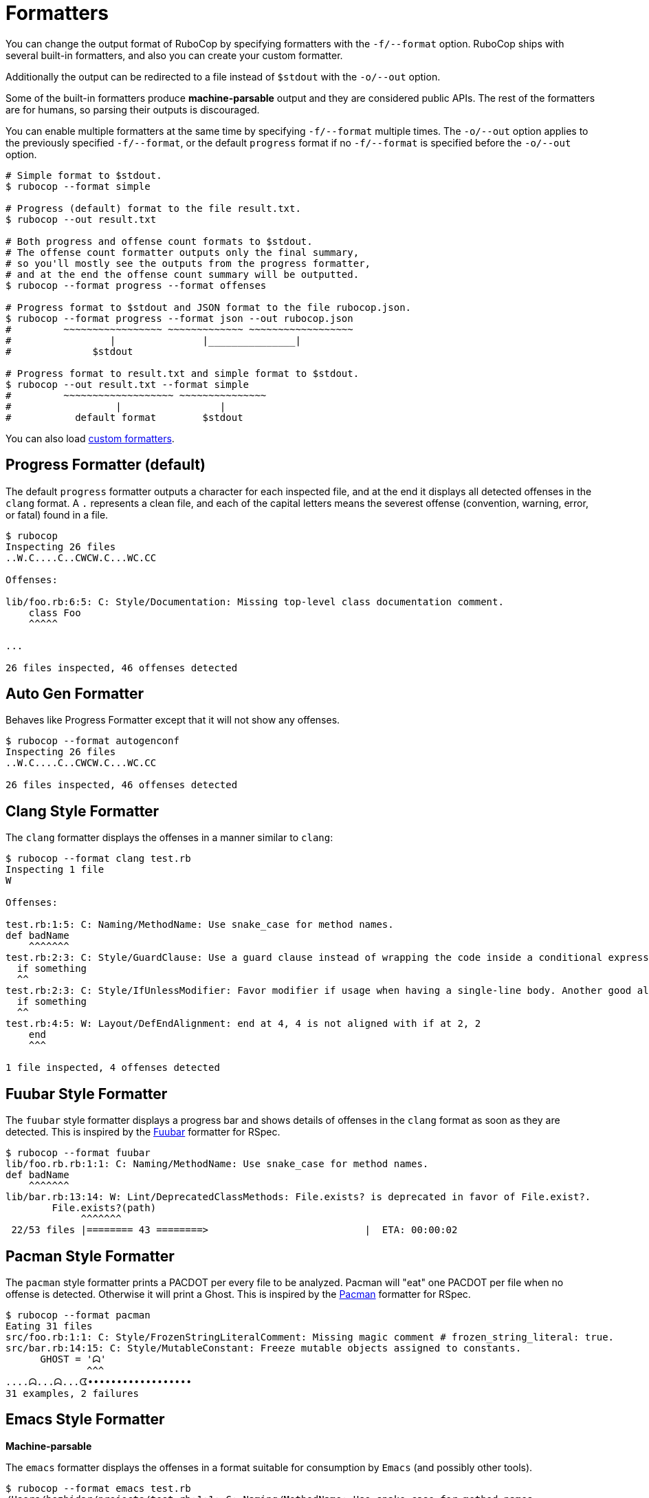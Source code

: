 = Formatters

You can change the output format of RuboCop by specifying formatters with the `-f/--format` option.
RuboCop ships with several built-in formatters, and also you can create your custom formatter.

Additionally the output can be redirected to a file instead of `$stdout` with the `-o/--out` option.

Some of the built-in formatters produce *machine-parsable* output
and they are considered public APIs.
The rest of the formatters are for humans, so parsing their outputs is discouraged.

You can enable multiple formatters at the same time by specifying `-f/--format` multiple times.
The `-o/--out` option applies to the previously specified `-f/--format`,
or the default `progress` format if no `-f/--format` is specified before the `-o/--out` option.

[source,sh]
----
# Simple format to $stdout.
$ rubocop --format simple

# Progress (default) format to the file result.txt.
$ rubocop --out result.txt

# Both progress and offense count formats to $stdout.
# The offense count formatter outputs only the final summary,
# so you'll mostly see the outputs from the progress formatter,
# and at the end the offense count summary will be outputted.
$ rubocop --format progress --format offenses

# Progress format to $stdout and JSON format to the file rubocop.json.
$ rubocop --format progress --format json --out rubocop.json
#         ~~~~~~~~~~~~~~~~~ ~~~~~~~~~~~~~ ~~~~~~~~~~~~~~~~~~
#                 |               |_______________|
#              $stdout

# Progress format to result.txt and simple format to $stdout.
$ rubocop --out result.txt --format simple
#         ~~~~~~~~~~~~~~~~~~~ ~~~~~~~~~~~~~~~
#                  |                 |
#           default format        $stdout
----

You can also load xref:extensions.adoc#custom-formatters[custom formatters].

== Progress Formatter (default)

The default `progress` formatter outputs a character for each inspected file,
and at the end it displays all detected offenses in the `clang` format.
A `.` represents a clean file, and each of the capital letters means
the severest offense (convention, warning, error, or fatal) found in a file.

[source,sh]
----
$ rubocop
Inspecting 26 files
..W.C....C..CWCW.C...WC.CC

Offenses:

lib/foo.rb:6:5: C: Style/Documentation: Missing top-level class documentation comment.
    class Foo
    ^^^^^

...

26 files inspected, 46 offenses detected
----

== Auto Gen Formatter

Behaves like Progress Formatter except that it will not show any offenses.

[source,sh]
----
$ rubocop --format autogenconf
Inspecting 26 files
..W.C....C..CWCW.C...WC.CC

26 files inspected, 46 offenses detected
----

== Clang Style Formatter

The `clang` formatter displays the offenses in a manner similar to `clang`:

[source,sh]
----
$ rubocop --format clang test.rb
Inspecting 1 file
W

Offenses:

test.rb:1:5: C: Naming/MethodName: Use snake_case for method names.
def badName
    ^^^^^^^
test.rb:2:3: C: Style/GuardClause: Use a guard clause instead of wrapping the code inside a conditional expression.
  if something
  ^^
test.rb:2:3: C: Style/IfUnlessModifier: Favor modifier if usage when having a single-line body. Another good alternative is the usage of control flow &&/||.
  if something
  ^^
test.rb:4:5: W: Layout/DefEndAlignment: end at 4, 4 is not aligned with if at 2, 2
    end
    ^^^

1 file inspected, 4 offenses detected
----

== Fuubar Style Formatter

The `fuubar` style formatter displays a progress bar
and shows details of offenses in the `clang` format as soon as they are detected.
This is inspired by the https://github.com/thekompanee/fuubar[Fuubar] formatter for RSpec.

[source,sh]
----
$ rubocop --format fuubar
lib/foo.rb.rb:1:1: C: Naming/MethodName: Use snake_case for method names.
def badName
    ^^^^^^^
lib/bar.rb:13:14: W: Lint/DeprecatedClassMethods: File.exists? is deprecated in favor of File.exist?.
        File.exists?(path)
             ^^^^^^^
 22/53 files |======== 43 ========>                           |  ETA: 00:00:02
----

== Pacman Style Formatter

The `pacman` style formatter prints a PACDOT per every file to be analyzed. Pacman will "eat" one PACDOT per file when no offense is detected. Otherwise it will print a Ghost.
This is inspired by the https://github.com/go-labs/rspec_pacman_formatter[Pacman] formatter for RSpec.

[source,sh]
----
$ rubocop --format pacman
Eating 31 files
src/foo.rb:1:1: C: Style/FrozenStringLiteralComment: Missing magic comment # frozen_string_literal: true.
src/bar.rb:14:15: C: Style/MutableConstant: Freeze mutable objects assigned to constants.
      GHOST = 'ᗣ'
              ^^^
....ᗣ...ᗣ...ᗧ••••••••••••••••••
31 examples, 2 failures
----

== Emacs Style Formatter

*Machine-parsable*

The `emacs` formatter displays the offenses in a format suitable for consumption by `Emacs` (and possibly other tools).

[source,sh]
----
$ rubocop --format emacs test.rb
/Users/bozhidar/projects/test.rb:1:1: C: Naming/MethodName: Use snake_case for method names.
/Users/bozhidar/projects/test.rb:2:3: C: Style/IfUnlessModifier: Favor modifier if/unless usage when you have a single-line body. Another good alternative is the usage of control flow &&/||.
/Users/bozhidar/projects/test.rb:4:5: W: Layout/DefEndAlignment: end at 4, 4 is not aligned with if at 2, 2
----

== Simple Formatter

The name of the formatter says it all :-)

[source,sh]
----
$ rubocop --format simple test.rb
== test.rb ==
C:  1:  5: Naming/MethodName: Use snake_case for method names.
C:  2:  3: Style/GuardClause: Use a guard clause instead of wrapping the code inside a conditional expression.
C:  2:  3: Style/IfUnlessModifier: Favor modifier if usage when having a single-line body. Another good alternative is the usage of control flow &&/||.
W:  4:  5: Layout/DefEndAlignment: end at 4, 4 is not aligned with if at 2, 2

1 file inspected, 4 offenses detected
----

== Quiet Formatter

Behaves like Simple Formatter if there are offenses. Completely quiet otherwise:

[source,sh]
----
$ rubocop --format quiet
----

== File List Formatter

*Machine-parsable*

Sometimes you might want to just open all files with offenses in your
favorite editor. This formatter outputs just the names of the files
with offenses in them and makes it possible to do something like:

[source,sh]
----
$ rubocop --format files | xargs vim
----

== JSON Formatter

*Machine-parsable*

You can get RuboCop's inspection result in JSON format by passing `--format json` option in command line.
The JSON structure is like the following example:

[source,javascript]
----
{
  "metadata": {
    "rubocop_version": "1.12.0",
    "ruby_engine": "ruby",
    "ruby_version": "3.0.0",
    "ruby_patchlevel": "0",
    "ruby_platform": "x86_64-darwin19"
  },
  "files": [{
      "path": "lib/foo.rb",
      "offenses": []
    }, {
      "path": "lib/bar.rb",
      "offenses": [{
          "severity": "convention",
          "message": "Line is too long. [81/80]",
          "cop_name": "LineLength",
          "corrected": true,
          "location": {
            "line": 546,
            "column": 80,
            "length": 4
          }
        }, {
          "severity": "warning",
          "message": "Unreachable code detected.",
          "cop_name": "UnreachableCode",
          "corrected": false,
          "location": {
            "line": 15,
            "column": 9,
            "length": 10
          }
        }
      ]
    }
  ],
  "summary": {
    "offense_count": 2,
    "target_file_count": 2,
    "inspected_file_count": 2
  }
}
----

== JUnit Style Formatter

*Machine-parsable*

The `junit` style formatter provides the JUnit formatting.
This formatter is based on the https://github.com/mikian/rubocop-junit-formatter[rubocop-junit-formatter gem].

[source,sh]
----
$ rubocop --format junit
<?xml version='1.0'?>
<testsuites>
  <testsuite name='rubocop' tests='2' failures='2'>
    <testcase classname='example' name='Style/FrozenStringLiteralComment'>
      <failure type='Style/FrozenStringLiteralComment' message='Style/FrozenStringLiteralComment: Missing frozen string literal comment.'>
        /tmp/src/example.rb:1:1
      </failure>
    </testcase>
    <testcase classname='example' name='Naming/MethodName'>
      <failure type='Naming/MethodName' message='Naming/MethodName: Use snake_case for method names.'>
        /tmp/src/example.rb:1:5
      </failure>
    </testcase>
    <testcase classname='example' name='Lint/DeprecatedClassMethods'>
      <failure type='Lint/DeprecatedClassMethods' message='Lint/DeprecatedClassMethods: `File.exists?` is deprecated in favor of `File.exist?`.'>
        /tmp/src/example.rb:2:8
      </failure>
    </testcase>
  </testsuite>
</testsuites>
----

The `junit` style formatter is very useful for continuous integration systems
such as Jenkins, most of which support junit formatting when parsing test
results. A typical invocation in this type of scenario might look like:

[source,sh]
----
$ rubocop --format junit --out test-reports/junit.xml
----

Since there is one XML node for each cop for each file, the size of the resulting
XML can get quite large. If it is too large for you, you can restrict the output
to just failures by adding the `--display-only-failed` option.

== Offense Count Formatter

Sometimes when first applying RuboCop to a codebase, it's nice to be able to
see where most of your style cleanup is going to be spent.

With this in mind, you can use the offense count formatter to outline the offended
cops and the number of offenses found for each by running:

[source,sh]
----
$ rubocop --format offenses

36   Layout/LineLength
18   Style/StringLiterals
13   Style/Documentation
10   Style/ExpandPathArguments
8    Style/EmptyMethod
6    Layout/IndentationConsistency
4    Lint/SuppressedException
3    Layout/EmptyLinesAroundAccessModifier
2    Layout/ExtraSpacing
1    Layout/AccessModifierIndentation
1    Style/ClassAndModuleChildren
--
102  Total
----

== Worst Offenders Formatter

Similar to the Offense Count formatter, but lists the files which need the most attention:

[source,sh]
----
$ rubocop --format worst

89  this/file/is/really/bad.rb
2   much/better.rb
--
91  Total
----

== HTML Formatter

Useful for CI environments. It will create an HTML report like http://f.cl.ly/items/0M3029412x3O091a1X1R/expected.html[this].

[source,sh]
----
$ rubocop --format html -o rubocop.html
----

== TAP Formatter

*Machine-parsable*

Useful for CI environments, it will format report following the https://testanything.org[Test Anything Protocol].

[source,sh]
----
$ rubocop --format tap
1..3
not ok 1 - lib/rubocop.rb
# lib/rubocop.rb:2:3: C: foo
# This is line 2.
#   ^
ok 2 - spec/spec_helper.rb
not ok 3 - exe/rubocop
# exe/rubocop:5:2: E: bar
# This is line 5.
#  ^
# exe/rubocop:6:1: C: foo
# This is line 6.
# ^

3 files inspected, 3 offenses detected
----

== GitHub Actions Formatter

Useful for https://docs.github.com/en/free-pro-team@latest/actions[GitHub Actions].
Formats offenses as https://docs.github.com/en/free-pro-team@latest/actions/reference/workflow-commands-for-github-actions#setting-a-warning-message[workflow commands]
to create annotations in GitHub UI.

The formatter uses fail_level to determine which GitHub level to use for each
annotation. By default, all RuboCop severities are errors. If fail level is
set and severity is below fail level, a warning will be created instead.

[source,sh]
----
$ rubocop --format github

::error file=lib/foo.rb,line=6,col=5::Style/Documentation: Missing top-level class documentation comment.
----
